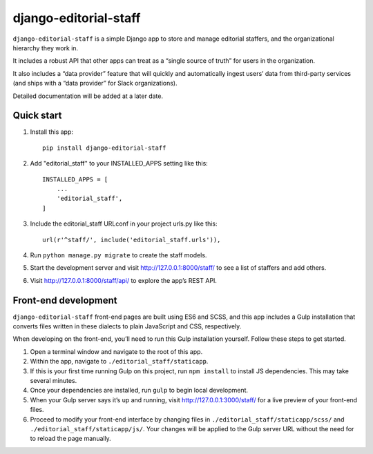 django-editorial-staff
======================

``django-editorial-staff`` is a simple Django app to store and manage
editorial staffers, and the organizational hierarchy they work in.

It includes a robust API that other apps can treat as a “single source
of truth” for users in the organization.

It also includes a “data provider” feature that will quickly and
automatically ingest users’ data from third-party services (and ships
with a “data provider” for Slack organizations).

Detailed documentation will be added at a later date.

Quick start
-----------

1. Install this app:

   ::

        pip install django-editorial-staff

2. Add "editorial_staff" to your INSTALLED_APPS setting like this:

   ::

       INSTALLED_APPS = [
           ...
           'editorial_staff',
       ]

3. Include the editorial_staff URLconf in your project urls.py like
   this:

   ::

       url(r'^staff/', include('editorial_staff.urls')),

4. Run ``python manage.py migrate`` to create the staff models.

5. Start the development server and visit http://127.0.0.1:8000/staff/
   to see a list of staffers and add others.

6. Visit http://127.0.0.1:8000/staff/api/ to explore the app’s REST API.

Front-end development
---------------------

``django-editorial-staff`` front-end pages are built using ES6 and SCSS,
and this app includes a Gulp installation that converts files written in
these dialects to plain JavaScript and CSS, respectively.

When developing on the front-end, you’ll need to run this Gulp
installation yourself. Follow these steps to get started.

1. Open a terminal window and navigate to the root of this app.

2. Within the app, navigate to ``./editorial_staff/staticapp``.

3. If this is your first time running Gulp on this project, run
   ``npm install`` to install JS dependencies. This may take several
   minutes.

4. Once your dependencies are installed, run ``gulp`` to begin local
   development.

5. When your Gulp server says it’s up and running, visit
   http://127.0.0.1:3000/staff/ for a live preview of your front-end
   files.

6. Proceed to modify your front-end interface by changing files in
   ``./editorial_staff/staticapp/scss/`` and
   ``./editorial_staff/staticapp/js/``. Your changes will be applied to
   the Gulp server URL without the need for to reload the page manually.



